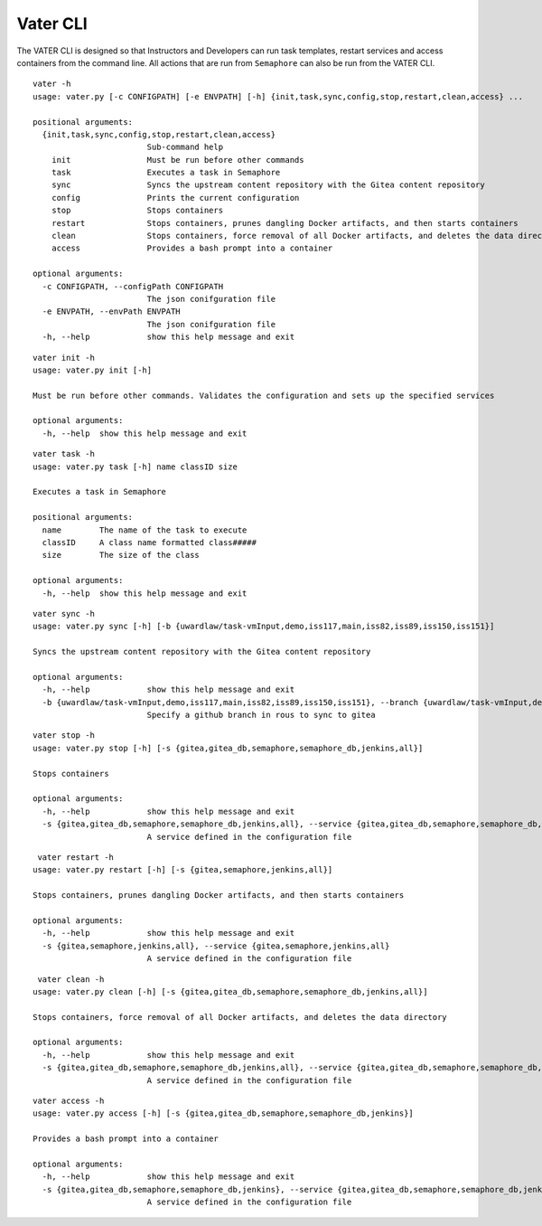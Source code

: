 Vater CLI
**********

The VATER CLI is designed so that Instructors and Developers can run
task templates, restart services and access containers from the command
line. All actions that are run from ``Semaphore`` can also be run from
the VATER CLI.

::

   vater -h
   usage: vater.py [-c CONFIGPATH] [-e ENVPATH] [-h] {init,task,sync,config,stop,restart,clean,access} ...

   positional arguments:
     {init,task,sync,config,stop,restart,clean,access}
                           Sub-command help
       init                Must be run before other commands
       task                Executes a task in Semaphore
       sync                Syncs the upstream content repository with the Gitea content repository
       config              Prints the current configuration
       stop                Stops containers
       restart             Stops containers, prunes dangling Docker artifacts, and then starts containers
       clean               Stops containers, force removal of all Docker artifacts, and deletes the data directory
       access              Provides a bash prompt into a container

   optional arguments:
     -c CONFIGPATH, --configPath CONFIGPATH
                           The json conifguration file
     -e ENVPATH, --envPath ENVPATH
                           The json conifguration file
     -h, --help            show this help message and exit

::

   vater init -h
   usage: vater.py init [-h]

   Must be run before other commands. Validates the configuration and sets up the specified services

   optional arguments:
     -h, --help  show this help message and exit

::

   vater task -h
   usage: vater.py task [-h] name classID size

   Executes a task in Semaphore

   positional arguments:
     name        The name of the task to execute
     classID     A class name formatted class#####
     size        The size of the class

   optional arguments:
     -h, --help  show this help message and exit

::

   vater sync -h
   usage: vater.py sync [-h] [-b {uwardlaw/task-vmInput,demo,iss117,main,iss82,iss89,iss150,iss151}]

   Syncs the upstream content repository with the Gitea content repository

   optional arguments:
     -h, --help            show this help message and exit
     -b {uwardlaw/task-vmInput,demo,iss117,main,iss82,iss89,iss150,iss151}, --branch {uwardlaw/task-vmInput,demo,iss117,main,iss82,iss89,iss150,iss151}
                           Specify a github branch in rous to sync to gitea

::

   vater stop -h
   usage: vater.py stop [-h] [-s {gitea,gitea_db,semaphore,semaphore_db,jenkins,all}]

   Stops containers

   optional arguments:
     -h, --help            show this help message and exit
     -s {gitea,gitea_db,semaphore,semaphore_db,jenkins,all}, --service {gitea,gitea_db,semaphore,semaphore_db,jenkins,all}
                           A service defined in the configuration file

::

    vater restart -h
   usage: vater.py restart [-h] [-s {gitea,semaphore,jenkins,all}]

   Stops containers, prunes dangling Docker artifacts, and then starts containers

   optional arguments:
     -h, --help            show this help message and exit
     -s {gitea,semaphore,jenkins,all}, --service {gitea,semaphore,jenkins,all}
                           A service defined in the configuration file

::

    vater clean -h
   usage: vater.py clean [-h] [-s {gitea,gitea_db,semaphore,semaphore_db,jenkins,all}]

   Stops containers, force removal of all Docker artifacts, and deletes the data directory

   optional arguments:
     -h, --help            show this help message and exit
     -s {gitea,gitea_db,semaphore,semaphore_db,jenkins,all}, --service {gitea,gitea_db,semaphore,semaphore_db,jenkins,all}
                           A service defined in the configuration file

::

   vater access -h
   usage: vater.py access [-h] [-s {gitea,gitea_db,semaphore,semaphore_db,jenkins}]

   Provides a bash prompt into a container

   optional arguments:
     -h, --help            show this help message and exit
     -s {gitea,gitea_db,semaphore,semaphore_db,jenkins}, --service {gitea,gitea_db,semaphore,semaphore_db,jenkins}
                           A service defined in the configuration file
